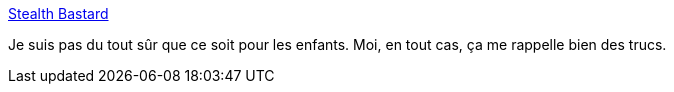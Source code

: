 :jbake-type: post
:jbake-status: published
:jbake-title: Stealth Bastard
:jbake-tags: freeware,windows,jeu,_mois_déc.,_année_2011
:jbake-date: 2011-12-21
:jbake-depth: ../
:jbake-uri: shaarli/1324484357000.adoc
:jbake-source: https://nicolas-delsaux.hd.free.fr/Shaarli?searchterm=http%3A%2F%2Fwww.stealthbastard.com%2F&searchtags=freeware+windows+jeu+_mois_d%C3%A9c.+_ann%C3%A9e_2011
:jbake-style: shaarli

http://www.stealthbastard.com/[Stealth Bastard]

Je suis pas du tout sûr que ce soit pour les enfants. Moi, en tout cas, ça me rappelle bien des trucs.
